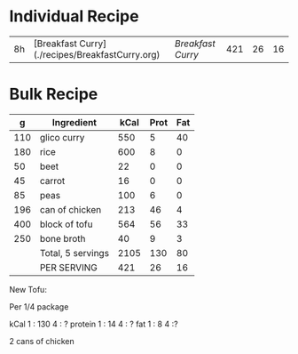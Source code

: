 

* Individual Recipe

| 8h | [Breakfast Curry](./recipes/BreakfastCurry.org) | [['file:../recipes/BreakfastCurry.org][Breakfast Curry]] | 421 | 26 | 16 |



* Bulk Recipe

|   g | Ingredient        | kCal | Prot | Fat |
|-----+-------------------+------+------+-----|
| 110 | glico curry       |  550 |    5 |  40 |
| 180 | rice              |  600 |    8 |   0 |
|  50 | beet              |   22 |    0 |   0 |
|  45 | carrot            |   16 |    0 |   0 |
|  85 | peas              |  100 |    6 |   0 |
| 196 | can of chicken    |  213 |   46 |   4 |
| 400 | block of tofu     |  564 |   56 |  33 |
| 250 | bone broth        |   40 |    9 |   3 |
|     | Total, 5 servings | 2105 |  130 |  80 |
|     | PER SERVING       |  421 |   26 |  16 |
#+TBLFM: @10$3=vsum(@2..@-1)::@10$4=vsum(@2..@-1)::@10$5=vsum(@2..@-1)::@11$3=@10$3/5::@11$4=@10$4/5::@11$5=@10$5/5


New Tofu:

Per 1/4 package

kCal 1 : 130  4 : ?
protein 1 : 14 4 : ?
fat 1 : 8 4 :?


2 cans of chicken


